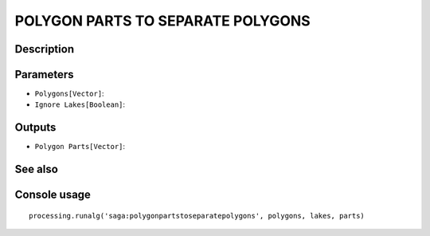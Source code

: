 POLYGON PARTS TO SEPARATE POLYGONS
==================================

Description
-----------

Parameters
----------

- ``Polygons[Vector]``:
- ``Ignore Lakes[Boolean]``:

Outputs
-------

- ``Polygon Parts[Vector]``:

See also
---------


Console usage
-------------


::

	processing.runalg('saga:polygonpartstoseparatepolygons', polygons, lakes, parts)
